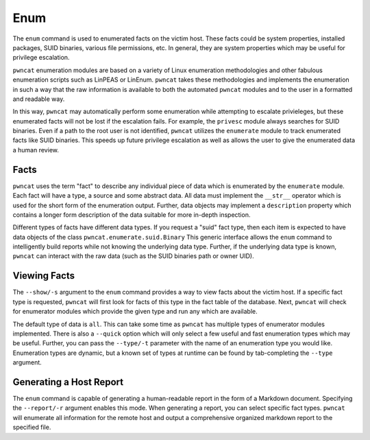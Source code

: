 Enum
====

The ``enum`` command is used to enumerated facts on the victim host. These facts could be
system properties, installed packages, SUID binaries, various file permissions, etc. In
general, they are system properties which may be useful for privilege escalation.

``pwncat`` enumeration modules are based on a variety of Linux enumeration methodologies
and other fabulous enumeration scripts such as LinPEAS or LinEnum. ``pwncat`` takes these
methodologies and implements the enumeration in such a way that the raw information is
available to both the automated ``pwncat`` modules and to the user in a formatted and
readable way.

In this way, ``pwncat`` may automatically perform some enumeration while attempting to
escalate privieleges, but these enumerated facts will not be lost if the escalation
fails. For example, the ``privesc`` module always searches for SUID binaries. Even if a
path to the root user is not identified, ``pwncat`` utilizes the ``enumerate`` module
to track enumerated facts like SUID binaries. This speeds up future privilege escalation
as well as allows the user to give the enumerated data a human review.

Facts
-----

``pwncat`` uses the term "fact" to describe any individual piece of data which is
enumerated by the ``enumerate`` module. Each fact will have a type, a source and some
abstract data. All data must implement the ``__str__`` operator which is used for the
short form of the enumeration output. Further, data objects may implement a ``description``
property which contains a longer form description of the data suitable for more in-depth
inspection.

Different types of facts have different data types. If you request a "suid" fact type,
then each item is expected to have data objects of the class ``pwncat.enumerate.suid.Binary``
This generic interface allows the ``enum`` command to intelligently build reports while
not knowing the underlying data type. Further, if the underlying data type is known,
``pwncat`` can interact with the raw data (such as the SUID binaries path or owner UID).

Viewing Facts
-------------

The ``--show/-s`` argument to the ``enum`` command provides a way to view facts about
the victim host. If a specific fact type is requested, ``pwncat`` will first look for
facts of this type in the fact table of the database. Next, ``pwncat`` will check for
enumerator modules which provide the given type and run any which are available.

The default type of data is ``all``. This can take some time as ``pwncat`` has multiple
types of enumerator modules implemented. There is also a ``--quick`` option which will
only select a few useful and fast enumeration types which may be useful. Further, you
can pass the ``--type/-t`` parameter with the name of an enumeration type you would
like. Enumeration types are dynamic, but a known set of types at runtime can be found
by tab-completing the ``--type`` argument.

.. code-block:: bash
    :caption: Requesting quick enumeration facts

    $ pwncat -C data/pwncatrc -c -H 1.1.1.1 -p 4444
    [+] connection to 1.1.1.1:4444 established
    [+] setting terminal prompt
    [+] running in /bin/sh
    [+] terminal state synchronized
    [+] pwncat is ready 🐈

    (remote) bob@pwncat-centos-testing:/root$
    [+] local terminal restored
    (local) pwncat$ enum --show --quick
    SYSTEM.HOSTNAME Facts by pwncat.enumerate.system
      pwncat-centos-testing
    SYSTEM.ARCH Facts by pwncat.enumerate.system
      Running on a x86_64 processor
    SYSTEM.DISTRO Facts by pwncat.enumerate.system
      Running CentOS Linux 8 (Core) (centos), Version 8, Build ID None.
    SYSTEM.KERNEL.VERSION Facts by pwncat.enumerate.system
      Running Linux Kernel 4.18.0-147.3.1.el8_1.x86_64
    SYSTEM.NETWORK.HOSTS Facts by pwncat.enumerate.system
      127.0.0.1 -> ['pwncat-centos-testing', 'pwncat-centos-testing']
      ::1 -> ['pwncat-centos-testing', 'pwncat-centos-testing']
      10.0.0.5 -> ['internal_testing.company.com']
    SYSTEM.NETWORK Facts by pwncat.enumerate.system
      Interface lo w/ address 127.0.0.1/8
      Interface lo w/ address ::1/128
      Interface eth0 w/ address 134.122.23.33/20
      Interface eth0 w/ address 10.10.0.6/16
      Interface eth0 w/ address fe80::d877:e2ff:fe42:3169/64
    WRITABLE_PATH Facts by pwncat.enumerate.writable_path
      /home/bob/.local/bin
      /home/bob/bin
    (local) pwncat$

Generating a Host Report
------------------------

The ``enum`` command is capable of generating a human-readable report in the form of
a Markdown document. Specifying the ``--report/-r`` argument enables this mode. When
generating a report, you can select specific fact types. ``pwncat`` will enumerate
all information for the remote host and output a comprehensive organized markdown
report to the specified file.

.. code-block:: bash
    :caption: Generating the Report

    (local) pwncat$ enum --report ./report.md
    [+] enumeration report written to ./report.md
    (local) pwncat$